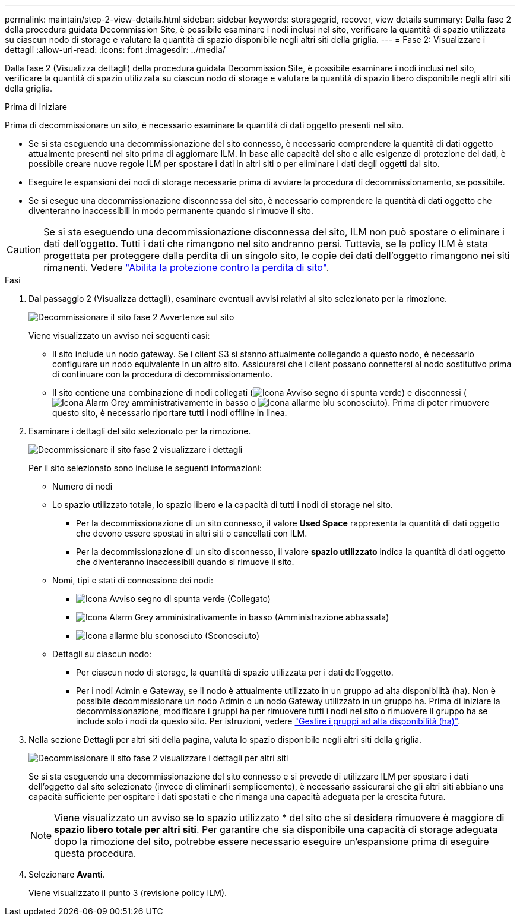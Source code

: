 ---
permalink: maintain/step-2-view-details.html 
sidebar: sidebar 
keywords: storagegrid, recover, view details 
summary: Dalla fase 2 della procedura guidata Decommission Site, è possibile esaminare i nodi inclusi nel sito, verificare la quantità di spazio utilizzata su ciascun nodo di storage e valutare la quantità di spazio disponibile negli altri siti della griglia. 
---
= Fase 2: Visualizzare i dettagli
:allow-uri-read: 
:icons: font
:imagesdir: ../media/


[role="lead"]
Dalla fase 2 (Visualizza dettagli) della procedura guidata Decommission Site, è possibile esaminare i nodi inclusi nel sito, verificare la quantità di spazio utilizzata su ciascun nodo di storage e valutare la quantità di spazio libero disponibile negli altri siti della griglia.

.Prima di iniziare
Prima di decommissionare un sito, è necessario esaminare la quantità di dati oggetto presenti nel sito.

* Se si sta eseguendo una decommissionazione del sito connesso, è necessario comprendere la quantità di dati oggetto attualmente presenti nel sito prima di aggiornare ILM. In base alle capacità del sito e alle esigenze di protezione dei dati, è possibile creare nuove regole ILM per spostare i dati in altri siti o per eliminare i dati degli oggetti dal sito.
* Eseguire le espansioni dei nodi di storage necessarie prima di avviare la procedura di decommissionamento, se possibile.
* Se si esegue una decommissionazione disconnessa del sito, è necessario comprendere la quantità di dati oggetto che diventeranno inaccessibili in modo permanente quando si rimuove il sito.



CAUTION: Se si sta eseguendo una decommissionazione disconnessa del sito, ILM non può spostare o eliminare i dati dell'oggetto. Tutti i dati che rimangono nel sito andranno persi. Tuttavia, se la policy ILM è stata progettata per proteggere dalla perdita di un singolo sito, le copie dei dati dell'oggetto rimangono nei siti rimanenti. Vedere link:../ilm/using-multiple-storage-pools-for-cross-site-replication.html["Abilita la protezione contro la perdita di sito"].

.Fasi
. Dal passaggio 2 (Visualizza dettagli), esaminare eventuali avvisi relativi al sito selezionato per la rimozione.
+
image::../media/decommission_site_step_2_site_warnings.png[Decommissionare il sito fase 2 Avvertenze sul sito]

+
Viene visualizzato un avviso nei seguenti casi:

+
** Il sito include un nodo gateway. Se i client S3 si stanno attualmente collegando a questo nodo, è necessario configurare un nodo equivalente in un altro sito. Assicurarsi che i client possano connettersi al nodo sostitutivo prima di continuare con la procedura di decommissionamento.
** Il sito contiene una combinazione di nodi collegati (image:../media/icon_alert_green_checkmark.png["Icona Avviso segno di spunta verde"]) e disconnessi (image:../media/icon_alarm_gray_administratively_down.png["Icona Alarm Grey amministrativamente in basso"] o image:../media/icon_alarm_blue_unknown.png["Icona allarme blu sconosciuto"]). Prima di poter rimuovere questo sito, è necessario riportare tutti i nodi offline in linea.


. Esaminare i dettagli del sito selezionato per la rimozione.
+
image::../media/decommission_site_step_2_view_details.png[Decommissionare il sito fase 2 visualizzare i dettagli]

+
Per il sito selezionato sono incluse le seguenti informazioni:

+
** Numero di nodi
** Lo spazio utilizzato totale, lo spazio libero e la capacità di tutti i nodi di storage nel sito.
+
*** Per la decommissionazione di un sito connesso, il valore *Used Space* rappresenta la quantità di dati oggetto che devono essere spostati in altri siti o cancellati con ILM.
*** Per la decommissionazione di un sito disconnesso, il valore *spazio utilizzato* indica la quantità di dati oggetto che diventeranno inaccessibili quando si rimuove il sito.


** Nomi, tipi e stati di connessione dei nodi:
+
*** image:../media/icon_alert_green_checkmark.png["Icona Avviso segno di spunta verde"] (Collegato)
*** image:../media/icon_alarm_gray_administratively_down.png["Icona Alarm Grey amministrativamente in basso"] (Amministrazione abbassata)
*** image:../media/icon_alarm_blue_unknown.png["Icona allarme blu sconosciuto"] (Sconosciuto)


** Dettagli su ciascun nodo:
+
*** Per ciascun nodo di storage, la quantità di spazio utilizzata per i dati dell'oggetto.
*** Per i nodi Admin e Gateway, se il nodo è attualmente utilizzato in un gruppo ad alta disponibilità (ha). Non è possibile decommissionare un nodo Admin o un nodo Gateway utilizzato in un gruppo ha. Prima di iniziare la decommissionazione, modificare i gruppi ha per rimuovere tutti i nodi nel sito o rimuovere il gruppo ha se include solo i nodi da questo sito. Per istruzioni, vedere link:../admin/managing-high-availability-groups.html["Gestire i gruppi ad alta disponibilità (ha)"].




. Nella sezione Dettagli per altri siti della pagina, valuta lo spazio disponibile negli altri siti della griglia.
+
image::../media/decommission_site_step_2_view_details_for_other_sites.png[Decommissionare il sito fase 2 visualizzare i dettagli per altri siti]

+
Se si sta eseguendo una decommissionazione del sito connesso e si prevede di utilizzare ILM per spostare i dati dell'oggetto dal sito selezionato (invece di eliminarli semplicemente), è necessario assicurarsi che gli altri siti abbiano una capacità sufficiente per ospitare i dati spostati e che rimanga una capacità adeguata per la crescita futura.

+

NOTE: Viene visualizzato un avviso se lo spazio utilizzato * del sito che si desidera rimuovere è maggiore di *spazio libero totale per altri siti*. Per garantire che sia disponibile una capacità di storage adeguata dopo la rimozione del sito, potrebbe essere necessario eseguire un'espansione prima di eseguire questa procedura.

. Selezionare *Avanti*.
+
Viene visualizzato il punto 3 (revisione policy ILM).


